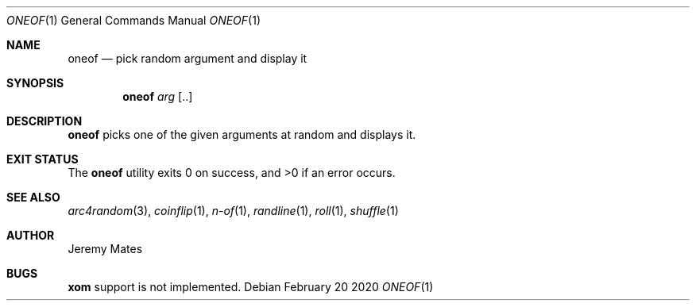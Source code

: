 .Dd February 20 2020
.Dt ONEOF 1
.nh
.Os
.Sh NAME
.Nm oneof
.Nd pick random argument and display it
.Sh SYNOPSIS
.Bk -words
.Nm
.Ar arg Op ..
.Ek
.Sh DESCRIPTION
.Nm
picks one of the given arguments at random and displays it.
.Sh EXIT STATUS
.Ex -std
.Sh SEE ALSO
.Xr arc4random 3 ,
.Xr coinflip 1 ,
.Xr n-of 1 ,
.Xr randline 1 ,
.Xr roll 1 ,
.Xr shuffle 1
.Sh AUTHOR
.An Jeremy Mates
.Sh BUGS
.Nm xom
support is not implemented.
